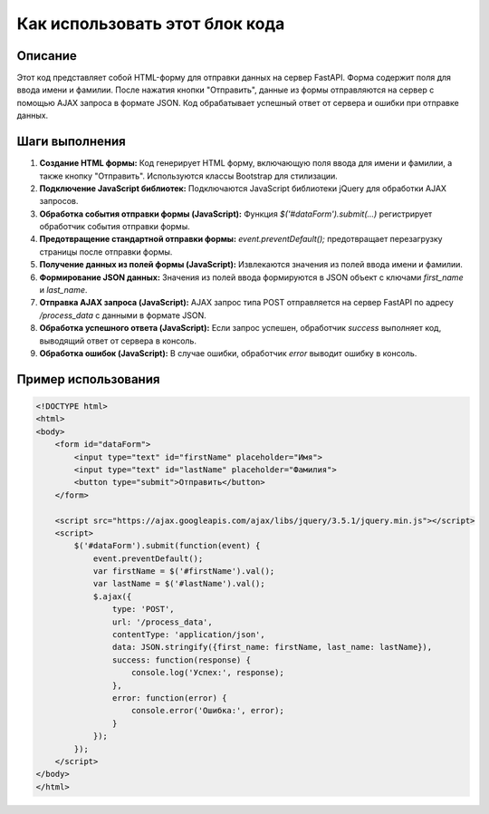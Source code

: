 Как использовать этот блок кода
=========================================================================================

Описание
-------------------------
Этот код представляет собой HTML-форму для отправки данных на сервер FastAPI.  Форма содержит поля для ввода имени и фамилии.  После нажатия кнопки "Отправить", данные из формы отправляются на сервер с помощью AJAX запроса в формате JSON.  Код обрабатывает успешный ответ от сервера и ошибки при отправке данных.

Шаги выполнения
-------------------------
1. **Создание HTML формы:** Код генерирует HTML форму, включающую поля ввода для имени и фамилии, а также кнопку "Отправить".  Используются классы Bootstrap для стилизации.
2. **Подключение JavaScript библиотек:** Подключаются JavaScript библиотеки jQuery для обработки AJAX запросов.
3. **Обработка события отправки формы (JavaScript):** Функция `$(\'#dataForm\').submit(...)` регистрирует обработчик события отправки формы.
4. **Предотвращение стандартной отправки формы:** `event.preventDefault();` предотвращает перезагрузку страницы после отправки формы.
5. **Получение данных из полей формы (JavaScript):**  Извлекаются значения из полей ввода имени и фамилии.
6. **Формирование JSON данных:** Значения из полей ввода формируются в JSON объект с ключами `first_name` и `last_name`.
7. **Отправка AJAX запроса (JavaScript):** AJAX запрос типа POST отправляется на сервер FastAPI по адресу `/process_data` с данными в формате JSON.
8. **Обработка успешного ответа (JavaScript):** Если запрос успешен, обработчик `success` выполняет код, выводящий ответ от сервера в консоль.
9. **Обработка ошибок (JavaScript):** В случае ошибки, обработчик `error` выводит ошибку в консоль.


Пример использования
-------------------------
.. code-block:: html+javascript

    <!DOCTYPE html>
    <html>
    <body>
        <form id="dataForm">
            <input type="text" id="firstName" placeholder="Имя">
            <input type="text" id="lastName" placeholder="Фамилия">
            <button type="submit">Отправить</button>
        </form>

        <script src="https://ajax.googleapis.com/ajax/libs/jquery/3.5.1/jquery.min.js"></script>
        <script>
            $('#dataForm').submit(function(event) {
                event.preventDefault();
                var firstName = $('#firstName').val();
                var lastName = $('#lastName').val();
                $.ajax({
                    type: 'POST',
                    url: '/process_data',
                    contentType: 'application/json',
                    data: JSON.stringify({first_name: firstName, last_name: lastName}),
                    success: function(response) {
                        console.log('Успех:', response);
                    },
                    error: function(error) {
                        console.error('Ошибка:', error);
                    }
                });
            });
        </script>
    </body>
    </html>